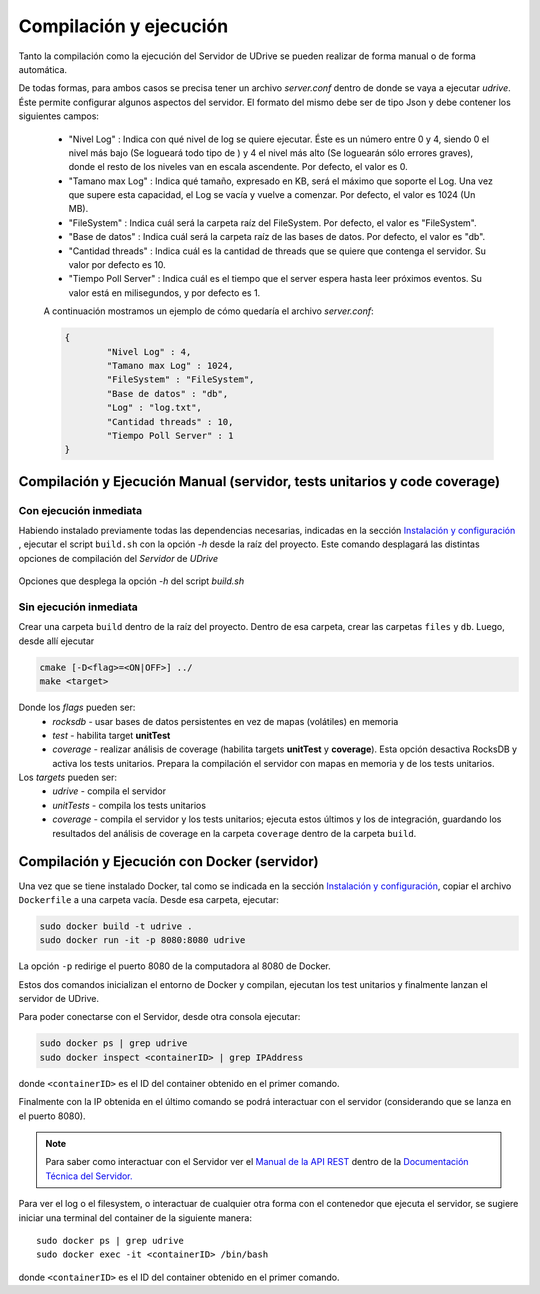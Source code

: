 ============================================================================================================
Compilación y ejecución
============================================================================================================

Tanto la compilación como la ejecución del Servidor de UDrive se pueden realizar de forma manual
o de forma automática.

De todas formas, para ambos casos se precisa tener un archivo *server.conf* dentro de donde se vaya a ejecutar *udrive*. Éste permite configurar algunos aspectos del servidor. El formato del mismo debe ser de tipo Json y debe contener los siguientes campos:

 * "Nivel Log" : Indica con qué nivel de log se quiere ejecutar. Éste es un número entre 0 y 4, siendo 0 el nivel más bajo (Se logueará todo tipo de ) y 4 el nivel más alto (Se loguearán sólo errores graves), donde el resto de los niveles van en escala ascendente. Por defecto, el valor es 0.
 * "Tamano max Log" : Indica qué tamaño, expresado en KB, será el máximo que soporte el Log. Una vez que supere esta capacidad, el Log se vacía y vuelve a comenzar. Por defecto, el valor es 1024 (Un MB).
 * "FileSystem" : Indica cuál será la carpeta raíz del FileSystem. Por defecto, el valor es "FileSystem".
 * "Base de datos" : Indica cuál será la carpeta raíz de las bases de datos. Por defecto, el valor es "db".
 * "Cantidad threads" : Indica cuál es la cantidad de threads que se quiere que contenga el servidor. Su valor por defecto es 10.
 * "Tiempo Poll Server" : Indica cuál es el tiempo que el server espera hasta leer próximos eventos. Su valor está en milisegundos, y por defecto es 1.

 A continuación mostramos un ejemplo de cómo quedaría el archivo *server.conf*:

 .. code-block:: bash

	{
		"Nivel Log" : 4, 
		"Tamano max Log" : 1024,
		"FileSystem" : "FileSystem",
		"Base de datos" : "db",
		"Log" : "log.txt",
		"Cantidad threads" : 10,
		"Tiempo Poll Server" : 1
	}


Compilación y Ejecución Manual (servidor, tests unitarios y code coverage)
<<<<<<<<<<<<<<<<<<<<<<<<<<<<<<<<<<<<<<<<<<<<<<<<<<<<<<<<<<<<<<<<<<<<<<<<<<<<<<<<<<<<<<<<<<<<<<<<<<<<<<<<<<<<

Con ejecución inmediata
------------------------------------------------------------------------------------------------------------

Habiendo instalado previamente todas las dependencias necesarias, indicadas en la sección `Instalación y configuración <instalacion_y_configuracion.html>`_ , ejecutar el script ``build.sh`` con la opción *-h* desde la raíz del proyecto. Este comando desplagará las distintas opciones de compilación del *Servidor* de *UDrive*

.. figure:: _static/buildHelp.png
	:scale: 90%
	:align: center

	Opciones que desplega la opción *-h* del script *build.sh*

Sin ejecución inmediata
------------------------------------------------------------------------------------------------------------

Crear una carpeta ``build`` dentro de la raíz del proyecto. Dentro de esa carpeta, crear las carpetas ``files`` y ``db``.
Luego, desde allí ejecutar 

.. code-block:: bash

	cmake [-D<flag>=<ON|OFF>] ../
	make <target>

Donde los *flags* pueden ser:
 + *rocksdb* - usar bases de datos persistentes en vez de mapas (volátiles) en memoria
 + *test* - habilita target **unitTest**
 + *coverage* - realizar análisis de coverage (habilita targets **unitTest** y **coverage**).    Esta opción desactiva RocksDB y activa los tests unitarios. Prepara la compilación el servidor con mapas en memoria y de los tests unitarios.

Los *targets* pueden ser:
 + *udrive* - compila el servidor
 + *unitTests* - compila los tests unitarios
 + *coverage* - compila el servidor y los tests unitarios; ejecuta estos últimos y los de integración, guardando los resultados del análisis de coverage en la carpeta ``coverage`` dentro de la carpeta ``build``.


Compilación y Ejecución con Docker (servidor)
<<<<<<<<<<<<<<<<<<<<<<<<<<<<<<<<<<<<<<<<<<<<<<<<<<<<<<<<<<<<<<<<<<<<<<<<<<<<<<<<<<<<<<<<<<<<<<<<<<<<<<<<<<<<
Una vez que se tiene instalado Docker, tal como se indicada en la sección `Instalación y configuración <instalacion_y_configuracion.html>`_, copiar el archivo ``Dockerfile`` a una carpeta vacía. Desde esa carpeta, ejecutar:

.. code-block:: bash

	sudo docker build -t udrive .
	sudo docker run -it -p 8080:8080 udrive

La opción ``-p`` redirige el puerto 8080 de la computadora al 8080 de Docker.

Estos dos comandos inicializan el entorno de Docker y compilan, ejecutan los test unitarios y finalmente lanzan el servidor de UDrive.

Para poder conectarse con el Servidor, desde otra consola ejecutar:

.. code-block:: bash

	sudo docker ps | grep udrive
	sudo docker inspect <containerID> | grep IPAddress 

donde ``<containerID>`` es el ID del container obtenido en el primer comando. 

Finalmente con la IP obtenida en el último comando se podrá interactuar con el servidor (considerando que se lanza en el puerto 8080).

.. note::
	Para saber como interactuar con el Servidor ver el `Manual de la API REST <../../../Documentacion_Tecnica/_build/html/api_rest.html>`_ dentro de la `Documentación Técnica del Servidor. <../../../Documentacion_Tecnica/_build/html/index.html>`_


Para ver el log o el filesystem, o interactuar de cualquier otra forma con el contenedor que ejecuta el servidor, se sugiere iniciar una terminal del container de la siguiente manera::

	sudo docker ps | grep udrive
	sudo docker exec -it <containerID> /bin/bash

donde ``<containerID>`` es el ID del container obtenido en el primer comando.

